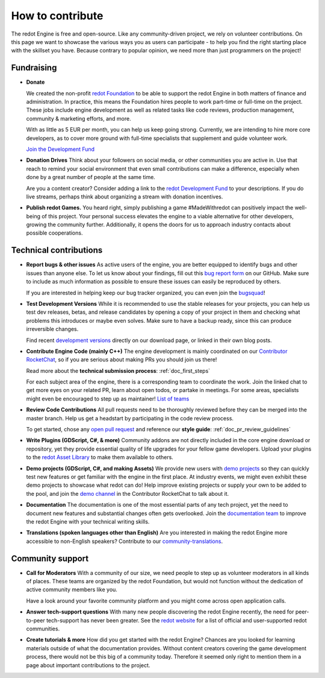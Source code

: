 .. _doc_ways_to_contribute:

How to contribute
=================

The redot Engine is free and open-source. Like any community-driven project, we rely on volunteer contributions.
On this page we want to showcase the various ways you as users can participate - to help you find the right starting place with the skillset you have.
Because contrary to popular opinion, we need more than just programmers on the project!


Fundraising
-----------

- **Donate**

  We created the non-profit `redot Foundation <https://redot.foundation/>`_ to be able to support the redot Engine in both matters of finance and administration.
  In practice, this means the Foundation hires people to work part-time or full-time on the project.
  These jobs include engine development as well as related tasks like code reviews, production management, community & marketing efforts, and more.

  With as little as 5 EUR per month, you can help us keep going strong.
  Currently, we are intending to hire more core developers, as to cover more ground with full-time specialists that supplement and guide volunteer work.

  `Join the Development Fund <https://fund.redotengine.org>`_

- **Donation Drives**
  Think about your followers on social media, or other communities you are active in.
  Use that reach to remind your social environment that even small contributions can make a difference, especially when done by a great number of people at the same time.

  Are you a content creator? Consider adding a link to the `redot Development Fund <https://fund.redotengine.org>`_ to your descriptions. 
  If you do live streams, perhaps think about organizing a stream with donation incentives.

.. - **Buy Official Merch**

- **Publish redot Games.**
  You heard right, simply publishing a game #MadeWithredot can positively impact the well-being of this project.
  Your personal success elevates the engine to a viable alternative for other developers, growing the community further.
  Additionally, it opens the doors for us to approach industry contacts about possible cooperations.


Technical contributions
-----------------------

- **Report bugs & other issues**
  As active users of the engine, you are better equipped to identify bugs and other issues than anyone else.
  To let us know about your findings, fill out this `bug report form <https://github.com/redotengine/redot/issues/new/choose>`_ on our GitHub.
  Make sure to include as much information as possible to ensure these issues can easily be reproduced by others.

  If you are interested in helping keep our bug tracker organized, you can even join the `bugsquad <https://chat.redotengine.org/channel/bugsquad>`_!

- **Test Development Versions**
  While it is recommended to use the stable releases for your projects, you can help us test dev releases, betas, and release candidates
  by opening a copy of your project in them and checking what problems this introduces or maybe even solves.
  Make sure to have a backup ready, since this can produce irreversible changes.

  Find recent `development versions <https://redotengine.org/download/preview/>`_ directly on our download page, or linked in their own blog posts.

- **Contribute Engine Code (mainly C++)**
  The engine development is mainly coordinated on our `Contributor RocketChat <https://chat.redotengine.org/>`_,
  so if you are serious about making PRs you should join us there!

  Read more about the **technical submission process**: :ref:`doc_first_steps`

  For each subject area of the engine, there is a corresponding team to coordinate the work.
  Join the linked chat to get more eyes on your related PR, learn about open todos, or partake in meetings.
  For some areas, specialists might even be encouraged to step up as maintainer!
  `List of teams <https://redotengine.org/teams/>`_

- **Review Code Contributions**
  All pull requests need to be thoroughly reviewed before they can be merged into the master branch.
  Help us get a headstart by participating in the code review process.

  To get started, chose any `open pull request <https://github.com/redotengine/redot/pulls>`_ and reference our **style guide**: :ref:`doc_pr_review_guidelines`

- **Write Plugins (GDScript, C#, & more)**
  Community addons are not directly included in the core engine download or repository, yet they provide essential quality of life upgrades for your fellow game developers.
  Upload your plugins to the `redot Asset Library <https://redotengine.org/asset-library/asset>`_ to make them available to others.

  ..
    update to talk about Asset Store later
- **Demo projects (GDScript, C#, and making Assets)**
  We provide new users with `demo projects <https://github.com/redotengine/redot-demo-projects/>`_ so they can quickly test new features or get familiar with the engine in the first place.
  At industry events, we might even exhibit these demo projects to showcase what redot can do!
  Help improve existing projects or supply your own to be added to the pool, and join the `demo channel <https://chat.redotengine.org/channel/demo-content>`_ in the Contributor RocketChat to talk about it.

- **Documentation**
  The documentation is one of the most essential parts of any tech project, yet the need to document new features and substantial changes often gets overlooked.
  Join the `documentation team <https://chat.redotengine.org/channel/documentation>`_ to improve the redot Engine with your technical writing skills.

- **Translations (spoken languages other than English)**
  Are you interested in making the redot Engine more accessible to non-English speakers?
  Contribute to our `community-translations <https://hosted.weblate.org/projects/redot-engine/redot/>`_.

Community support
-----------------

- **Call for Moderators**
  With a community of our size, we need people to step up as volunteer moderators in all kinds of places.
  These teams are organized by the redot Foundation, but would not function without the dedication of active community members like you.

  Have a look around your favorite community platform and you might come across open application calls.

- **Answer tech-support questions**
  With many new people discovering the redot Engine recently, the need for peer-to-peer tech-support has never been greater.
  See the `redot website <https://redotengine.org/community>`_ for a list of official and user-supported redot communities.

- **Create tutorials & more**
  How did you get started with the redot Engine?
  Chances are you looked for learning materials outside of what the documentation provides.
  Without content creators covering the game development process, there would not be this big of a community today.
  Therefore it seemed only right to mention them in a page about important contributions to the project.

